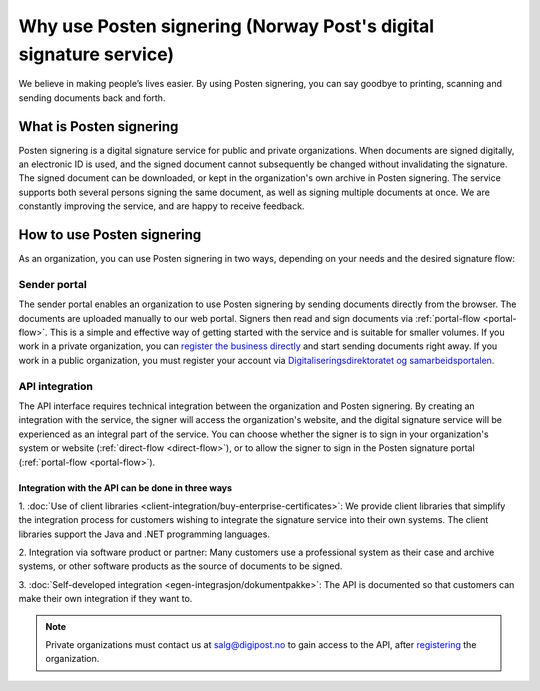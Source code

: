 Why use Posten signering (Norway Post's digital signature service)
********************************************************************

We believe in making people’s lives easier. By using Posten signering, you can say goodbye to printing, scanning and sending documents back and forth.



What is Posten signering
########################

Posten signering is a digital signature service for public and private organizations. When documents are signed digitally, an electronic ID is used, and the signed document cannot subsequently be changed without invalidating the signature. The signed document can be downloaded, or kept in the organization's own archive in Posten signering. The service supports both several persons signing the same document, as well as signing multiple documents at once. We are constantly improving the service, and are happy to receive feedback.


How to use Posten signering
###########################

As an organization, you can use Posten signering in two ways, depending on your needs and the desired signature flow:

Sender portal
-------------
The sender portal enables an organization to use Posten signering by sending documents directly from the browser. The documents are uploaded manually to our web portal. Signers then read and sign documents via :ref:`portal-flow <portal-flow>`. This is a simple and effective way of getting started with the service and is suitable for smaller volumes. If you work in a private organization, you can `register the business directly <https://signering.posten.no/registrering/bedrift>`_ and start sending documents right away. If you work in a public organization, you must register your account via `Digitaliseringsdirektoratet og samarbeidsportalen <https://samarbeid.difi.no/felleslosninger/esignering/ta-i-bruk-esignering>`_.

API integration
---------------
The API interface requires technical integration between the organization and Posten signering. By creating an integration with the service, the signer will access the organization's website, and the digital signature service will be experienced as an integral part of the service. You can choose whether the signer is to sign in your organization's system or website (:ref:`direct-flow <direct-flow>`), or to allow the signer to sign in the Posten signature portal (:ref:`portal-flow <portal-flow>`).

Integration with the API can be done in three ways
^^^^^^^^^^^^^^^^^^^^^^^^^^^^^^^^^^^^^^^^^^^^^^^^^^

1. :doc:`Use of client libraries <client-integration/buy-enterprise-certificates>`:
We provide client libraries that simplify the integration process for customers wishing to integrate the signature service into their own systems. The client libraries support the Java and .NET programming languages.

2. Integration via software product or partner:
Many customers use a professional system as their case and archive systems, or other software products as the source of documents to be signed.

3. :doc:`Self-developed integration <egen-integrasjon/dokumentpakke>`:
The API is documented so that customers can make their own integration if they want to.

..  NOTE::
    Private organizations must contact us at salg@digipost.no to gain access to the API, after `registering <https://signering.posten.no/registrering/bedrift>`_ the organization.
